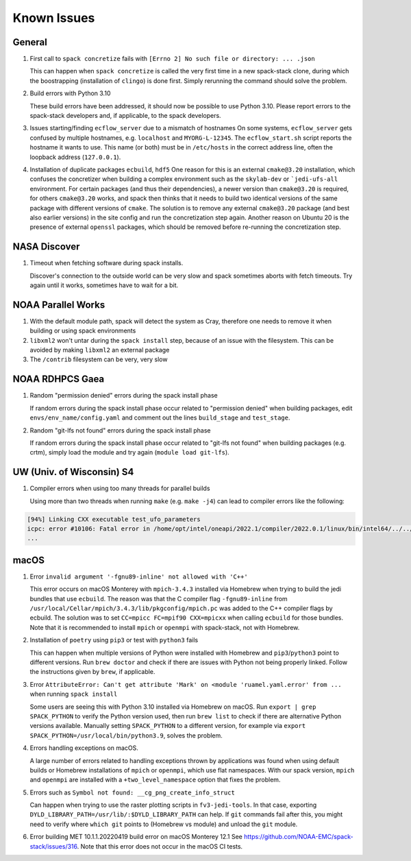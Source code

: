 ..  _KnownIssues:

Known Issues
*******************************

==============================
General
==============================

1. First call to ``spack concretize`` fails with ``[Errno 2] No such file or directory: ... .json``

   This can happen when ``spack concretize`` is called the very first time in a new spack-stack clone, during which the boostrapping (installation of ``clingo``) is done first. Simply rerunning the command should solve the problem.

2. Build errors with Python 3.10

   These build errors have been addressed, it should now be possible to use Python 3.10. Please report errors to the spack-stack developers and, if applicable, to the spack developers.

3. Issues starting/finding ``ecflow_server`` due to a mismatch of hostnames
   On some systems, ``ecflow_server`` gets confused by multiple hostnames, e.g. ``localhost`` and ``MYORG-L-12345``. The ``ecflow_start.sh`` script reports the hostname it wants to use. This name (or both) must be in ``/etc/hosts`` in the correct address line, often the loopback address (``127.0.0.1``).

4. Installation of duplicate packages ``ecbuild``, ``hdf5``
   One reason for this is an external ``cmake@3.20`` installation, which confuses the concretizer when building a complex environment such as the ``skylab-dev`` or ```jedi-ufs-all`` environment. For certain packages (and thus their dependencies), a newer version than ``cmake@3.20`` is required, for others ``cmake@3.20`` works, and spack then thinks that it needs to build two identical versions of the same package with different versions of ``cmake``. The solution is to remove any external ``cmake@3.20`` package (and best also earlier versions) in the site config and run the concretization step again. Another reason on Ubuntu 20 is the presence of external ``openssl`` packages, which should be removed before re-running the concretization step.

==============================
NASA Discover
==============================

1. Timeout when fetching software during spack installs.

   Discover's connection to the outside world can be very slow and spack sometimes aborts with fetch timeouts. Try again until it works, sometimes have to wait for a bit.

==============================
NOAA Parallel Works
==============================

1. With the default module path, spack will detect the system as Cray, therefore one needs to remove it when building or using spack environments

2. ``libxml2`` won't untar during the ``spack install`` step, because of an issue with the filesystem. This can be avoided by making ``libxml2`` an external package

3. The ``/contrib`` filesystem can be very, very slow

==============================
NOAA RDHPCS Gaea
==============================

1. Random "permission denied" errors during the spack install phase

   If random errors during the spack install phase occur related to "permission denied" when building packages, edit ``envs/env_name/config.yaml`` and comment out the lines ``build_stage`` and ``test_stage``.

2. Random "git-lfs not found" errors during the spack install phase

   If random errors during the spack install phase occur related to "git-lfs not found" when building packages (e.g. crtm), simply load the module and try again (``module load git-lfs``).

==============================
UW (Univ. of Wisconsin) S4
==============================

1. Compiler errors when using too many threads for parallel builds

   Using more than two threads when running ``make`` (e.g. ``make -j4``) can lead to compiler errors like the following:

.. code-block:: console

   [94%] Linking CXX executable test_ufo_parameters
   icpc: error #10106: Fatal error in /home/opt/intel/oneapi/2022.1/compiler/2022.0.1/linux/bin/intel64/../../bin/intel64/mcpcom, terminated by kill signal
   ...

==============================
macOS
==============================

1. Error ``invalid argument '-fgnu89-inline' not allowed with 'C++'``

   This error occurs on macOS Monterey with ``mpich-3.4.3`` installed via Homebrew when trying to build the jedi bundles that use ``ecbuild``. The reason was that the C compiler flag ``-fgnu89-inline`` from ``/usr/local/Cellar/mpich/3.4.3/lib/pkgconfig/mpich.pc`` was added to the C++ compiler flags by ecbuild. The solution was to set ``CC=mpicc FC=mpif90 CXX=mpicxx`` when calling ``ecbuild`` for those bundles. Note that it is recommended to install ``mpich`` or ``openmpi`` with spack-stack, not with Homebrew.

2. Installation of ``poetry`` using ``pip3`` or test with ``python3`` fails

   This can happen when multiple versions of Python were installed with Homebrew and ``pip3``/``python3`` point to different versions. Run ``brew doctor`` and check if there are issues with Python not being properly linked. Follow the instructions given by ``brew``, if applicable.

3. Error ``AttributeError: Can't get attribute 'Mark' on <module 'ruamel.yaml.error' from ...`` when running ``spack install``

   Some users are seeing this with Python 3.10 installed via Homebrew on macOS. Run ``export | grep SPACK_PYTHON`` to verify the Python version used, then run ``brew list`` to check if there are alternative Python versions available. Manually setting ``SPACK_PYTHON`` to a different version, for example via ``export SPACK_PYTHON=/usr/local/bin/python3.9``, solves the problem.

4. Errors handling exceptions on macOS.

   A large number of errors related to handling exceptions thrown by applications was found when using default builds or Homebrew installations of ``mpich`` or ``openmpi``, which use flat namespaces. With our spack version, ``mpich`` and ``openmpi`` are installed with a ``+two_level_namespace`` option that fixes the problem.

5. Errors such as ``Symbol not found: __cg_png_create_info_struct``

   Can happen when trying to use the raster plotting scripts in ``fv3-jedi-tools``. In that case, exporting ``DYLD_LIBRARY_PATH=/usr/lib/:$DYLD_LIBRARY_PATH`` can help. If ``git`` commands fail after this, you might need to verify where ``which git`` points to (Homebrew vs module) and unload the ``git`` module.

6. Error building MET 10.1.1.20220419 build error on macOS Monterey 12.1
   See https://github.com/NOAA-EMC/spack-stack/issues/316. Note that this error does not occur in the macOS CI tests.
